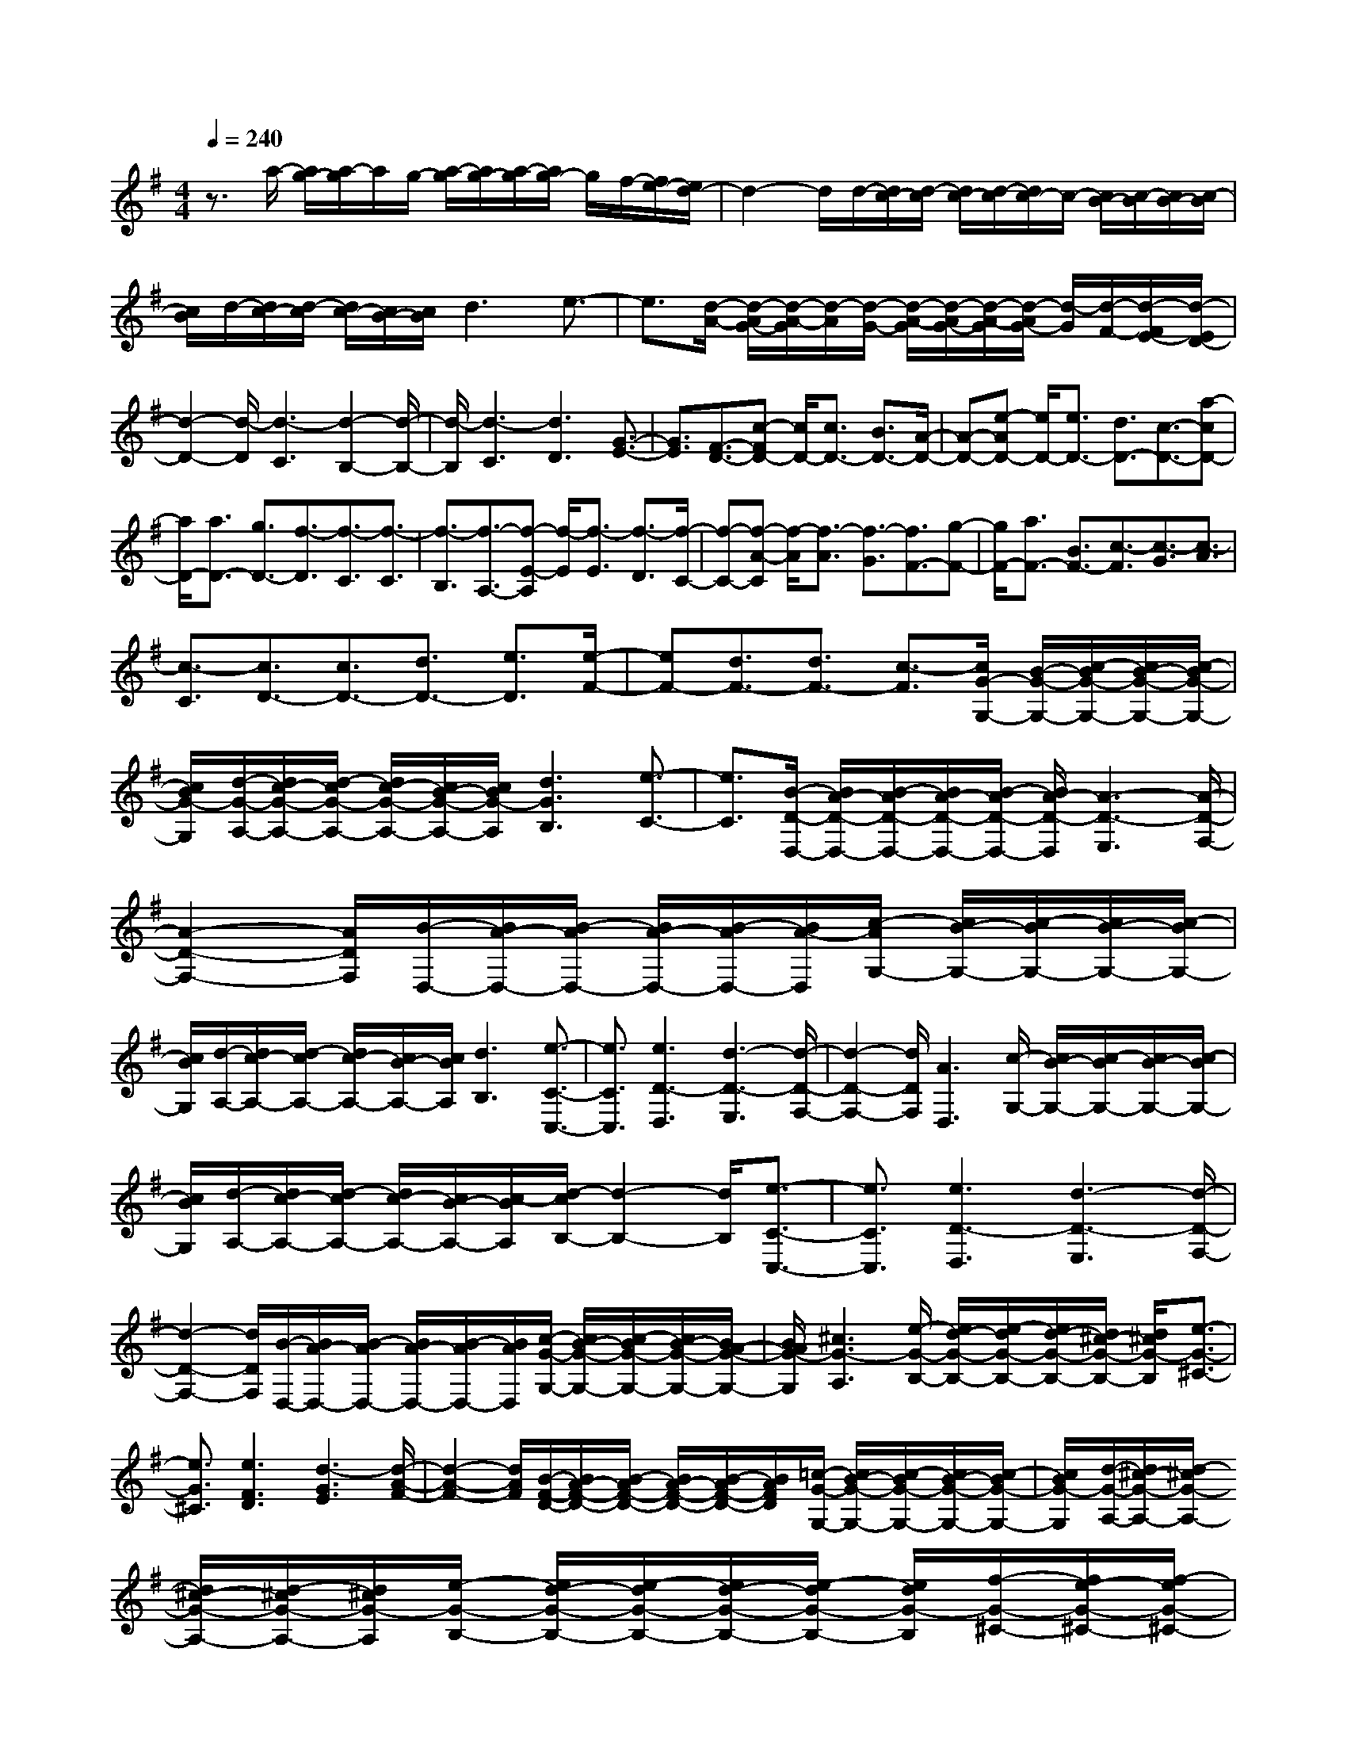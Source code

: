 % input file /home/ubuntu/MusicGeneratorQuin/training_data/scarlatti/K493.MID
X: 1
T: 
M: 4/4
L: 1/8
Q:1/4=240
K:G % 1 sharps
%(C) John Sankey 1998
%%MIDI program 6
%%MIDI program 6
%%MIDI program 6
%%MIDI program 6
%%MIDI program 6
%%MIDI program 6
%%MIDI program 6
%%MIDI program 6
%%MIDI program 6
%%MIDI program 6
%%MIDI program 6
%%MIDI program 6
z3/2a/2- [a/2g/2-][a/2-g/2]a/2g/2- [a/2-g/2][a/2g/2-][a/2-g/2][a/2g/2-] g/2f/2-[f/2e/2-][e/2d/2-]|d2- d/2d/2-[d/2c/2-][d/2-c/2] [d/2c/2-][d/2-c/2][d/2c/2-]c/2- [c/2B/2-][c/2-B/2][c/2B/2-][c/2-B/2]|[c/2B/2]d/2-[d/2c/2-][d/2-c/2] [d/2c/2-][c/2B/2-][c/2B/2]d3e3/2-|e3/2[d/2-A/2-] [d/2-A/2G/2-][d/2-A/2-G/2][d/2-A/2][d/2-G/2-] [d/2-A/2-G/2][d/2-A/2G/2-][d/2-A/2-G/2][d/2-A/2G/2-] [d/2-G/2][d/2-F/2-][d/2-F/2E/2-][d/2-E/2D/2-]|
[d2-D2-] [d/2-D/2][d3-C3][d2-B,2-][d/2-B,/2-]|[d/2-B,/2][d3-C3][d3D3][G3/2-E3/2-]|[G3/2E3/2][F3/2-D3/2-][c-FD-] [c/2D/2-][c3/2D3/2-] [B3/2D3/2-][A/2-D/2-]|[A-D-][e-AD-] [e/2D/2-][e3/2D3/2-] [d3/2D3/2-][c3/2-D3/2-][a-cD-]|
[a/2D/2-][a3/2D3/2-] [g3/2D3/2-][f3/2-D3/2][f3/2-C3/2][f3/2-C3/2]|[f3/2-B,3/2][f3/2-A,3/2-][f-E-A,] [f/2-E/2][f3/2-E3/2] [f3/2-D3/2][f/2-C/2-]|[f-C-][f-A-C] [f/2-A/2][f3/2-A3/2] [f3/2-G3/2][f3/2F3/2-][g-F-]|[g/2F/2-][a3/2F3/2-] [B3/2F3/2-][c3/2-F3/2][c3/2-G3/2][c3/2-A3/2]|
[c3/2-C3/2][c3/2D3/2-][c3/2D3/2-][d3/2D3/2-] [e3/2D3/2][e/2-F/2-]|[eF-][d3/2F3/2-][d3/2F3/2-] [c3/2-F3/2][c/2G/2-G,/2-] [B/2-G/2-G,/2-][c/2-B/2G/2-G,/2-][c/2B/2-G/2-G,/2-][c/2-B/2G/2-G,/2-]|[c/2B/2G/2-G,/2][d/2-G/2-A,/2-][d/2c/2-G/2-A,/2-][d/2-c/2G/2-A,/2-] [d/2c/2-G/2-A,/2-][c/2B/2-G/2-A,/2-][c/2B/2G/2-A,/2][d3G3B,3][e3/2-C3/2-]|[e3/2C3/2][B/2-D/2-D,/2-] [B/2A/2-D/2-D,/2-][B/2-A/2D/2-D,/2-][B/2A/2-D/2-D,/2-][B/2-A/2D/2-D,/2-] [B/2A/2-D/2-D,/2][A3-D3-E,3][A/2-D/2-F,/2-]|
[A2-D2-F,2-] [A/2D/2F,/2][B/2-D,/2-][B/2A/2-D,/2-][B/2-A/2D,/2-] [B/2A/2-D,/2-][B/2-A/2D,/2-][B/2A/2-D,/2][c/2-A/2G,/2-] [c/2B/2-G,/2-][c/2-B/2G,/2-][c/2B/2-G,/2-][c/2-B/2G,/2-]|[c/2B/2G,/2][d/2-A,/2-][d/2c/2-A,/2-][d/2-c/2A,/2-] [d/2c/2-A,/2-][c/2B/2-A,/2-][c/2B/2A,/2][d3B,3][e3/2-C3/2-C,3/2-]|[e3/2C3/2C,3/2][e3D3-D,3][d3-D3-E,3][d/2-D/2-F,/2-]|[d2-D2-F,2-] [d/2D/2F,/2][A3D,3][c/2-G,/2-] [c/2B/2-G,/2-][c/2-B/2G,/2-][c/2B/2-G,/2-][c/2-B/2G,/2-]|
[c/2B/2G,/2][d/2-A,/2-][d/2c/2-A,/2-][d/2-c/2A,/2-] [d/2c/2-A,/2-][c/2B/2-A,/2-][c/2-B/2A,/2][d/2-c/2B,/2-] [d2-B,2-] [d/2B,/2][e3/2-C3/2-C,3/2-]|[e3/2C3/2C,3/2][e3D3-D,3][d3-D3-E,3][d/2-D/2-F,/2-]|[d2-D2-F,2-] [d/2D/2F,/2][B/2-D,/2-][B/2A/2-D,/2-][B/2-A/2D,/2-] [B/2A/2-D,/2-][B/2-A/2D,/2-][B/2A/2D,/2][c/2-G/2-G,/2-] [c/2B/2-G/2-G,/2-][c/2-B/2G/2-G,/2-][c/2B/2-G/2-G,/2-][B/2A/2-G/2-G,/2-]|[B/2A/2G/2-G,/2][^c3G3-A,3][e/2-G/2-B,/2-] [e/2d/2-G/2-B,/2-][e/2-d/2G/2-B,/2-][e/2d/2-G/2-B,/2-][d/2^c/2-G/2-B,/2-] [d/2^c/2G/2-B,/2][e3/2-G3/2-^C3/2-]|
[e3/2G3/2^C3/2][e3F3D3][d3-G3E3][d/2-A/2-F/2-]|[d2-A2-F2-] [d/2A/2F/2][B/2-F/2-D/2-][B/2A/2-F/2-D/2-][B/2-A/2F/2-D/2-] [B/2A/2-F/2-D/2-][B/2-A/2F/2-D/2-][B/2A/2F/2D/2][=c/2-G/2-G,/2-] [c/2B/2-G/2-G,/2-][c/2-B/2G/2-G,/2-][c/2B/2-G/2-G,/2-][c/2-B/2G/2-G,/2-]|[c/2B/2G/2-G,/2][d/2-G/2-A,/2-][d/2^c/2-G/2-A,/2-][d/2-^c/2G/2-A,/2-] [d/2^c/2-G/2-A,/2-][d/2-^c/2G/2-A,/2-][d/2^c/2G/2-A,/2][e/2-G/2-B,/2-] [e/2d/2-G/2-B,/2-][e/2-d/2G/2-B,/2-][e/2d/2-G/2-B,/2-][e/2-d/2G/2-B,/2-] [e/2d/2G/2-B,/2][f/2-G/2-^C/2-][f/2e/2-G/2-^C/2-][f/2-e/2G/2-^C/2-]|[f/2e/2-G/2-^C/2-][f/2-e/2G/2-^C/2-][f/2e/2G/2^C/2][g/2-F/2-D/2-] [g/2f/2-F/2-D/2-][g/2-f/2F/2-D/2-][g/2f/2-F/2-D/2-][g/2-f/2F/2-D/2-] [g/2f/2F/2D/2][a/2-E/2-][a/2g/2-E/2-][a/2-g/2E/2-] [a/2g/2-E/2-][a/2-g/2E/2-][a/2g/2E/2][b/2-F/2-]|
[b/2a/2-F/2-][b/2-a/2F/2-][b/2a/2-F/2-][b/2-a/2F/2-] [b/2a/2F/2][^c'/2-G/2-][^c'/2b/2-G/2-][^c'/2-b/2G/2-] [^c'/2b/2-G/2-][^c'/2-b/2G/2-][^c'/2b/2G/2][d'/2-A,/2-] [d'/2^c'/2-A,/2-][d'/2-^c'/2A,/2-][d'/2^c'/2-A,/2-][d'/2-^c'/2A,/2-]|[d'/2^c'/2A,/2-][d'/2-A/2-A,/2-][d'/2^c'/2-A/2-A,/2-][d'/2-^c'/2A/2-A,/2-] [d'/2^c'/2-A/2-A,/2-][^c'/2b/2-A/2-A,/2-][^c'/2b/2A/2A,/2][d'3F3][b/2-D/2-][b/2a/2-D/2-][b/2-a/2D/2-]|[b/2a/2-D/2-][a/2g/2-D/2-][a/2g/2D/2][b3/2G3/2-][f3/2G3/2][g3/2E3/2-] [e3/2E3/2][d/2-A/2-]|[d2-A2-] [d/2-A/2-][d/2-A/2-A,/2-][d/2^c/2-A/2-A,/2-][d/2-^c/2A/2-A,/2-] [d/2^c/2-A/2-A,/2-][^c/2B/2-A/2-A,/2-][^c/2B/2A/2A,/2][^c3/2D3/2-][d-D-]|
[d/2D/2-][f2D2-]D/2-[d/2-D/2-][f/2-d/2D/2-] [f2-D2-] [f/2-D/2][f3/2-A3/2-]|[f3/2-A3/2][f3G3-][g3-G3-A,3-][g/2-G/2-E/2-A,/2-]|[g2-G2-E2-A,2-] [g/2G/2E/2A,/2-][^c3G3A,3][^c3/2F3/2-][d-F-]|[d/2F/2][f2D2-]D/2-[d/2-D/2-][f/2-d/2D/2-] [f2-D2-] [f/2-D/2][f3/2-A3/2-]|
[f3/2-A3/2][f3G3-][g3-G3-A,3-][g/2-G/2-E/2-A,/2-]|[g2-G2-E2-A,2-] [g/2G/2E/2A,/2-][^c3G3A,3][d2-F2-][d/2-F/2-]|[d/2F/2][f2D2-]D/2-[d/2-D/2-][a/2-d/2D/2-] [a2-D2-] [a/2-D/2][a3/2-A3/2-F3/2-]|[a3/2-A3/2F3/2][a3B3-G,3-][g2B2-G,2-][B/2-G,/2-][e/2-B/2-G,/2-][b/2-e/2B/2-G,/2-]|
[b2-B2-G,2-] [b/2-B/2G,/2][b3-B3G3][b2-^c2-A,2-][b/2-^c/2-A,/2-]|[b/2^c/2-A,/2-][^c'3/2^c3/2-A3/2-A,3/2-] [a3/2^c3/2A3/2A,3/2][d'3F3][b/2-D/2-][b/2a/2-D/2-][b/2-a/2D/2-]|[b/2a/2-D/2-][a/2g/2-D/2-][a/2-g/2D/2][b/2-a/2G/2-] [bG-][f3/2G3/2][g3/2E3/2-] [e3/2E3/2][d/2-A/2-]|[d2-A2-] [d/2-A/2-][d/2-A/2-A,/2-][d/2^c/2-A/2-A,/2-][d/2-^c/2A/2-A,/2-] [d/2^c/2-A/2-A,/2-][^c/2B/2-A/2-A,/2-][^c/2B/2A/2A,/2][^c3/2D3/2-][d-D-]|
[d/2D/2-][f2D2-]D/2-[d/2-D/2-][f/2-d/2D/2-] [f2-D2-] [f/2-D/2][f3/2-A3/2-]|[f3/2-A3/2][f3G3-][g3-G3-A,3-][g/2-G/2-E/2-A,/2-]|[g2-G2-E2-A,2-] [g/2G/2E/2A,/2-][^c3G3A,3][^c3/2F3/2-][d-F-]|[d/2F/2][f2D2-]D/2-[d/2-D/2-][f/2-d/2D/2-] [f2-D2-] [f/2-D/2][f3/2-A3/2-]|
[f3/2-A3/2][f3G3-][g3-G3-A,3-][g/2-G/2-E/2-A,/2-]|[g2-G2-E2-A,2-] [g/2G/2E/2A,/2-][^c3G3A,3][d2-F2-][d/2-F/2-]|[d/2F/2][f2D2-]D/2-[d/2-D/2-][a/2-d/2D/2-] [a2-D2-] [a/2-D/2][a3/2-A3/2-F3/2-]|[a3/2-A3/2F3/2][a3B3-G,3-][g2B2-G,2-][B/2-G,/2-][e/2-B/2-G,/2-][b/2-e/2B/2-G,/2-]|
[b2-B2-G,2-] [b/2-B/2G,/2][b3-B3G3][b2-^c2-A,2-][b/2-^c/2-A,/2-]|[b/2^c/2-A,/2-][^c'3/2^c3/2-A3/2-A,3/2-] [a3/2^c3/2A3/2A,3/2][d'3/2F3/2-][a3/2F3/2][f3/2D3/2-]|[d3/2D3/2][b3/2G3/2-][f3/2G3/2][g3/2E3/2-] [e3/2E3/2][d/2-A/2-]|[d2-A2-] [d/2-A/2-][d/2-A/2-A,/2-][d/2^c/2-A/2-A,/2-][d/2-^c/2A/2-A,/2-] [d/2^c/2-A/2-A,/2-][^c/2B/2-A/2-A,/2-][^c/2B/2A/2A,/2][^c3/2D3/2-][d-D-]|
[d/2-D/2][d3/2F3/2-] F/2z/2D/2-[d/2-F/2-D/2] [d2-F2-] [d/2-F/2][d3/2-D3/2-]|[d3/2-D3/2][d3A,,,3-][e3/2A,,,3/2-] [d3/2A,,,3/2-][^c/2-A,,,/2-]|[^c-A,,,-][^c3/2-E3/2A,,,3/2-][^c3/2F3/2-A,,,3/2-] [d3/2F3/2A,,,3/2-][e2-G2-A,,,2-][e/2-G/2-A,,,/2-]|[e/2-G/2A,,,/2][e2-G2]e/2-[e/2E/2-][e/2-G/2-E/2] [e2-G2-] [e/2-G/2][e3/2-E3/2-]|
[e3/2-E3/2][e3A,,,3-][f3/2A,,,3/2-] [e3/2A,,,3/2-][d/2-A,,,/2-]|[d-A,,,-][d3/2-F3/2A,,,3/2-][d3/2G3/2-A,,,3/2-] [e3/2G3/2A,,,3/2-][f2-A2-A,,,2-][f/2-A/2-A,,,/2-]|[f/2-A/2A,,,/2][f2-A2]f/2-[f/2F/2-][f/2-A/2-F/2] [f2-A2-] [f/2-A/2][f3/2-F3/2-]|[f3/2-F3/2][f3G,,,3-][g3/2G,,,3/2-] [f3/2G,,,3/2-][e/2-G,,,/2-]|
[e-G,,,-][e3/2-G3/2G,,,3/2-][e3/2A3/2-G,,,3/2-] [f3/2A3/2-G,,,3/2][g3/2-A3/2G,,,3/2-][g-B-G,,,-]|[g/2-B/2G,,,/2-][g3/2A3/2-G,,,3/2-] [f3/2A3/2-G,,,3/2-][e3/2-A3/2G,,,3/2-][e3/2-G3/2G,,,3/2-][e3/2F3/2-G,,,3/2-]|[d3/2F3/2-G,,,3/2][^c3/2-F3/2A,,,3/2-][^c3/2-E3/2A,,,3/2-][^c3/2D3/2-A,,,3/2-] [B3/2D3/2-A,,,3/2-][A/2-D/2-A,,,/2-]|[A-DA,,,-][A3/2-D3/2A,,,3/2-][A3/2^C3/2-A,,,3/2-] [G3/2-^C3/2A,,,3/2][G3/2D3/2-D,,3/2-][F-D-D,,-]|
[F/2D/2D,,/2][G3/2G,,3/2-] [A3/2G,,3/2][D3-A,,3-][D/2-A,,/2-A,,,/2-][D/2^C/2-A,,/2-A,,,/2-][D/2-^C/2A,,/2-A,,,/2-]|[D/2^C/2-A,,/2-A,,,/2-][^C/2B,/2-A,,/2-A,,,/2-][^C/2B,/2A,,/2A,,,/2][D3-D,,3][F3/2-D3/2] F/2z/2D/2-[d/2-F/2-D/2]|[d2-F2-] [d/2-F/2][d3-D3][d2-A,,,2-][d/2-A,,,/2-]|[d/2A,,,/2-][e3/2A,,,3/2-] [d3/2A,,,3/2-][^c3/2-A,,,3/2-][^c3/2-E3/2A,,,3/2-][^c3/2F3/2-A,,,3/2-]|
[d3/2F3/2A,,,3/2-][e3-G3A,,,3][e2-G2]e/2-[e/2E/2-][e/2-G/2-E/2]|[e2-G2-] [e/2-G/2][e3-E3][e2-A,,,2-][e/2-A,,,/2-]|[e/2A,,,/2-][f3/2A,,,3/2-] [e3/2A,,,3/2-][d3/2-A,,,3/2-][d3/2-F3/2A,,,3/2-][d3/2G3/2-A,,,3/2-]|[e3/2G3/2A,,,3/2-][f3-A3A,,,3][f2-A2]f/2-[f/2F/2-][f/2-A/2-F/2]|
[f2-A2-] [f/2-A/2][f3-F3][f2-G,,,2-][f/2-G,,,/2-]|[f/2G,,,/2-][g3/2G,,,3/2-] [f3/2G,,,3/2-][e3/2-G,,,3/2-][e3/2-G3/2G,,,3/2-][e3/2A3/2-G,,,3/2-]|[f3/2A3/2-G,,,3/2][g3/2-A3/2G,,,3/2-][g3/2-B3/2G,,,3/2-][g3/2A3/2-G,,,3/2-] [f3/2A3/2-G,,,3/2-][e/2-A/2-G,,,/2-]|[e-AG,,,-][e3/2-G3/2G,,,3/2-][e3/2F3/2-G,,,3/2-] [d3/2F3/2-G,,,3/2][^c3/2-F3/2A,,,3/2-][^c-E-A,,,-]|
[^c/2-E/2A,,,/2-][^c3/2D3/2-A,,,3/2-] [B3/2D3/2-A,,,3/2-][A3/2-D3/2A,,,3/2-][A3/2-D3/2A,,,3/2-][A3/2^C3/2-A,,,3/2-]|[G3/2-^C3/2A,,,3/2][G3/2D3/2-D,,3/2-][F3/2D3/2D,,3/2][G3/2G,,3/2-] [A3/2G,,3/2][D/2-A,,/2-]|[D2-A,,2-] [D/2-A,,/2-][D/2-A,,/2-A,,,/2-][D/2^C/2-A,,/2-A,,,/2-][D/2-^C/2A,,/2-A,,,/2-] [D/2^C/2-A,,/2-A,,,/2-][^C/2B,/2-A,,/2-A,,,/2-][^C/2B,/2A,,/2A,,,/2][D3/2D,,3/2-][d'-D,,-]|[d'/2D,,/2-][a3/2D,,3/2-] [f3/2D,,3/2-][d3/2D,,3/2-][A3/2D,,3/2-][F3/2D,,3/2-]|
[D3/2D,,3/2-][^c3-D,,3][^c3/2G,3/2-] [d3/2G,3/2][D/2-A,/2-]|[D2-A,2-] [D/2A,/2-][^C3A,3A,,3][D3/2D,,3/2-][d'-D,,-]|[d'/2D,,/2-][a3/2D,,3/2-] [f3/2D,,3/2-][d3/2D,,3/2-][A3/2D,,3/2-][F3/2D,,3/2-]|[D3/2D,,3/2-][^c3-D,,3][^c3/2G,3/2-G,,3/2-] [d3/2G,3/2-G,,3/2-][D/2-G,/2-G,,/2-]|
[D-G,G,,]D3/2[^C3A,3-A,,3-][^c3/2-A,3/2A,,3/2]^c-|^c/2-[^c3/2G,3/2-G,,3/2-] [d3/2G,3/2-G,,3/2-][D3/2-G,3/2G,,3/2]D3/2[^C3/2-A,3/2-A,,3/2-]|[^C3/2A,3/2-A,,3/2-][^c3/2-A,3/2A,,3/2]^c3/2-[^c3/2G,3/2-] [d3/2G,3/2][D/2-A,/2-]|[D2-A,2-] [D/2-A,/2-][D/2-A,/2-A,,/2-][D/2^C/2-A,/2-A,,/2-][D/2-^C/2A,/2-A,,/2-] [D/2^C/2-A,/2-A,,/2-][^C/2B,/2-A,/2-A,,/2-][^C/2B,/2A,/2A,,/2][^C2-D,,2-][^C/2-D,,/2-]|
[^C/2D,,/2-][D6-D,,6-][D3/2-D,,3/2-]|[D3/2D,,3/2]D,3/2-[F3/2D,3/2-][F3/2D,3/2-] [E3/2D,3/2-][D/2-D,/2-]|[D-D,-][A-DD,-] [A/2D,/2-][A3/2D,3/2-] [G3/2D,3/2][F3/2-D,3/2-][=c-FD,-]|[c/2D,/2-][c3/2D,3/2-] [B3/2D,3/2-][A3/2-D,3/2-][e-AD,-] [e/2D,/2-][e3/2D,3/2-]|
[d3/2D,3/2-][c3/2-D,3/2][c3/2-F,3/2][c3/2-F,3/2] [c3/2-E,3/2][c/2-D,/2-]|[c-D,-][c-A,-D,] [c/2-A,/2][c3/2-A,3/2] [c3/2G,3/2][c3/2-F,3/2-][c-=C-F,]|[c/2-C/2][c3/2-C3/2] [c3/2-B,3/2][c3/2-A,3/2-][c-F-A,] [c/2-F/2][c3/2-F3/2]|[c3/2E3/2][f3/2F3/2-^D3/2-][c3/2F3/2-^D3/2-][c3/2F3/2-^D3/2-] [B3/2F3/2-^D3/2-][B/2-F/2-^D/2-]|
[BF-^D-][A3/2F3/2^D3/2][A3/2F3/2-^D3/2-] [G3/2F3/2^D3/2][G3/2-E3/2-][B-GE-]|[B/2E/2-][B3/2E3/2-G,3/2-] [c3/2E3/2G,3/2][c3/2A,3/2-][A3/2A,3/2-][A3/2E3/2-A,3/2-]|[F3/2E3/2-A,3/2][F3/2-E3/2-B,3/2-][B-FE-B,-] [B/2E/2B,/2-][B3/2^D3/2-B,3/2-] [c3/2^D3/2B,3/2][c/2-A,/2-]|[cA,-][A3/2A,3/2-][A3/2E3/2-A,3/2-] [F3/2E3/2-A,3/2][F3/2-E3/2-B,3/2-][B-FE-B,-]|
[B/2E/2B,/2-][B3/2^D3/2-B,3/2-] [c3/2^D3/2B,3/2][c3/2A,3/2-][A3/2A,3/2-][A3/2E3/2-A,3/2-]|[F3/2E3/2A,3/2][F3/2-B,3/2-][c-FB,-] [c/2B,/2][c3/2C3/2-] [B3/2C3/2][B/2-=D/2-]|[BD-][A3/2D3/2-][A3/2D3/2-] [^G3/2D3/2][^G3/2-E,3/2-][B-^GE,-]|[B/2E,/2-][B3/2D3/2-E,3/2-] [d3/2D3/2-E,3/2][d3/2D3/2-=F,3/2-][B3/2D3/2=F,3/2][B3/2D3/2-]|
[^G3/2D3/2-][^G3/2-D3/2-E,3/2-][B-^GD-E,-] [B/2D/2E,/2-][B3/2D3/2-E,3/2-] [d3/2D3/2-E,3/2][d/2-D/2-=F,/2-]|[dD-=F,-][B3/2D3/2=F,3/2][B3/2D3/2-] [^G3/2D3/2][^G3/2D3/2-E,3/2-][=f-D-E,-]|[=f/2D/2-E,/2-][=f3/2D3/2-E,3/2-] [e3/2D3/2-E,3/2-][e3/2D3/2-E,3/2-][d3/2D3/2E,3/2][d3/2^G,3/2-]|[c3/2^G,3/2][c3/2A,3/2-][B3/2A,3/2][B3/2B,3/2-] [A3/2B,3/2][A/2-C/2-]|
[AC-][=G3/2C3/2][G3/2A,3/2-] [F3/2A,3/2][F3/2D3/2-][e-D-]|[e/2D/2-][e3/2D3/2-D,3/2-] [d3/2D3/2D,3/2-][d3/2D,3/2-][c3/2D,3/2][c3/2^F,3/2-]|[B3/2F,3/2][B3/2=G,3/2-][A3/2G,3/2][A3/2A,3/2-] [G3/2A,3/2][G/2-B,/2-]|[GB,-][F3/2B,3/2][F3/2G,3/2-] [E3/2G,3/2][E3/2C3/2-][D-C-]|
[D/2C/2][D3/2B,3/2-] [C3/2B,3/2][D/2-A,/2-] [D/2C/2-A,/2-][D/2-C/2A,/2-][D/2A,/2-][C/2-A,/2-] [D/2-C/2A,/2][D/2C/2-G,/2-][D/2-C/2G,/2-][D/2C/2-G,/2-]|[C/2G,/2-][B,/2-G,/2-][C/2-B,/2G,/2][D/2-C/2D,/2-] [D-D,-][D-G,-D,] [D/2-G,/2][D3/2-G,3/2] [D3/2-F,3/2][D/2-F,/2-]|[D-F,-][D-C-F,] [D/2-C/2][D3/2-C3/2] [D3/2B,3/2]B,3/2-[G-B,]|G/2G3/2 F3/2F3/2E3/2D3/2|
C3/2B,3/2-[G3/2B,3/2-][G3/2B,3/2-] [F3/2B,3/2][F/2-C/2-A,/2-]|[F-C-A,-][c-FC-A,-] [c/2C/2-A,/2-][c3/2C3/2-A,3/2-] [B3/2C3/2A,3/2][B3/2-B,3/2-G,3/2-][e-BB,-G,-]|[e/2B,/2-G,/2-][e3/2B,3/2-G,3/2-] [d3/2B,3/2G,3/2][d3/2-A,3/2-F,3/2-][a-dA,-F,-] [a/2A,/2-F,/2-][a3/2A,3/2-F,3/2-]|[c3/2A,3/2F,3/2][B3/2G,3/2-][c3/2G,3/2][d3/2C,3/2-] [c3/2C,3/2][B/2-D,/2-]|
[BD,-][A3/2D,3/2-][G3/2D,3/2-D,,3/2-] [F3/2D,3/2D,,3/2][G2-G,,2-][G/2-G,,/2-]|[G/2G,,/2-][b2G,,2-]G,,/2-[g/2-G,,/2-][b/2-g/2G,,/2-] [b2-G,,2-] [b/2-G,,/2][b3/2-d3/2-]|[b3/2-d3/2][b3c3-][=c'3-c3-D3-][c'/2-c/2-A/2-D/2-]|[c'2-c2-A2-D2-] [c'/2c/2A/2D/2-][^f3c3D3][f3/2B3/2-][g-B-]|
[g/2B/2][b2G2-]G/2-[g/2-G/2-][b/2-g/2G/2-] [b2-G2-] [b/2-G/2][b3/2-d3/2-]|[b3/2-d3/2][b3c3-][c'3-c3-D3-][c'/2-c/2-A/2-D/2-]|[c'2-c2-A2-D2-] [c'/2c/2A/2D/2-][f3c3D3][g2-B2-][g/2-B/2-]|[g/2B/2][b2G2-]G/2-[g/2-G/2-][d'/2-g/2G/2-] [d'2-G2-] [d'/2-G/2][d'3/2-d3/2-B3/2-]|
[d'3/2-d3/2B3/2][d'3e3-C3-][c'2e2-C2-][e/2-C/2-][a/2-e/2-C/2-][e'/2-a/2e/2-C/2-]|[e'2-e2-C2-] [e'/2-e/2C/2][e'3-e3c3][e'2-f2-D2-][e'/2-f/2-D/2-]|[e'/2f/2-D/2-][f'3/2f3/2-d3/2-D3/2-] [d'3/2f3/2d3/2D3/2][g'3B3][d'3/2-G3/2-]|[d'3/2G3/2][e'3/2c3/2-][b3/2c3/2][c'3/2A3/2-] [a3/2A3/2][g/2-d/2-]|
[g2-d2-] [g/2-d/2-][g/2-d/2-D/2-][g/2f/2-d/2-D/2-][g/2-f/2d/2-D/2-] [g/2f/2-d/2-D/2-][f/2e/2-d/2-D/2-][f/2-e/2d/2D/2][g/2-f/2G/2-] [g2-G2-]|[g/2G/2-][B3/2-G3/2] B/2z/2G/2-[B/2-G/2] B2- B/2-[B3/2-D3/2-]|[B3/2-D3/2][B3C3-][c3-C3-D,3-][c/2-C/2-A,/2-D,/2-]|[c2-C2-A,2-D,2-] [c/2C/2A,/2D,/2-][F3C3D,3][F3/2B,3/2-][G-B,-]|
[G/2B,/2][B2G,2-]G,/2-[G/2-G,/2-][B/2-G/2G,/2-] [B2-G,2-] [B/2-G,/2-][B3/2-D3/2-G,3/2-]|[B3/2-D3/2G,3/2-][B3C3-G,3][c3-C3-D,3-][c/2-C/2-A,/2-D,/2-]|[c2-C2-A,2-D,2-] [c/2C/2A,/2D,/2-][F3C3D,3][G2-B,2-][G/2-B,/2-]|[G/2B,/2][B2G,2-]G,/2-[G/2-G,/2-][d/2-G/2G,/2-] [d2-G,2-] [d/2-G,/2][d3/2-D3/2-B,3/2-]|
[d3/2-D3/2B,3/2][d3E3-C,3-][c2E2-C,2-][E/2-C,/2-][A/2-E/2-C,/2-][e/2-A/2E/2-C,/2-]|[e2-E2-C,2-] [e/2-E/2C,/2][e3-E3C3][e2-F2-D,2-][e/2-F/2-D,/2-]|[e/2F/2-D,/2-][f3/2F3/2-D3/2-D,3/2-] [d3/2F3/2D3/2D,3/2][g3/2B,3/2-][d3/2B,3/2][B3/2G,,3/2-]|[G3/2G,,3/2][e3/2C,3/2-][B3/2C,3/2][c3/2A,,3/2-] [A3/2A,,3/2][G/2-D,/2-]|
[G2-D,2-] [G/2-D,/2-][G/2-D,/2-D,,/2-][G/2F/2-D,/2-D,,/2-][G/2-F/2D,/2-D,,/2-] [G/2F/2-D,/2-D,,/2-][F/2E/2-D,/2-D,,/2-][F/2-E/2D,/2D,,/2][G/2-F/2G,,/2-] [G2-G,,2-]|[G/2-G,,/2][B3/2-G3/2] B/2z/2G/2-[g/2-B/2-G/2] [g2-B2-] [g/2-B/2][g3/2-G3/2-]|[g3/2-G3/2][g3D,,3-][a3/2D,,3/2-] [g3/2D,,3/2-][f/2-D,,/2-]|[f-D,,-][f3/2-A3/2D,,3/2-][f3/2B3/2-D,,3/2-] [g3/2B3/2D,,3/2-][a2-c2-D,,2-][a/2-c/2-D,,/2-]|
[a/2-c/2D,,/2][a2-c2]a/2-[a/2A/2-][a/2-c/2-A/2] [a2-c2-] [a/2-c/2][a3/2-A3/2-]|[a3/2-A3/2][a3D,,3-][b3/2D,,3/2-] [a3/2D,,3/2-][g/2-D,,/2-]|[g-D,,-][g3/2-B3/2D,,3/2-][g3/2c3/2-D,,3/2-] [a3/2c3/2D,,3/2-][b2-d2-D,,2-][b/2-d/2-D,,/2-]|[b/2-d/2D,,/2][b2-d2]b/2-[b/2B/2-][b/2-d/2-B/2] [b2-d2-] [b/2-d/2][b3/2-B3/2-]|
[b3/2-B3/2][b3C,,3-][c'3/2C,,3/2-] [b3/2C,,3/2-][a/2-C,,/2-]|[a-C,,-][a3/2-c3/2C,,3/2-][a3/2d3/2-C,,3/2-] [b3/2d3/2-C,,3/2][c'3/2-d3/2C,,3/2-][c'-e-C,,-]|[c'/2-e/2C,,/2-][c'3/2d3/2-C,,3/2-] [b3/2d3/2-C,,3/2-][a3/2-d3/2C,,3/2-][a3/2-c3/2C,,3/2-][a3/2B3/2-C,,3/2-]|[g3/2B3/2-C,,3/2][f3/2-B3/2D,,3/2-][f3/2-A3/2D,,3/2-][f3/2G3/2-D,,3/2-] [e3/2G3/2-D,,3/2-][d/2-G/2-D,,/2-]|
[d-GD,,-][d3/2-G3/2D,,3/2-][d3/2F3/2-D,,3/2-] [c3/2F3/2D,,3/2][c3/2G3/2-G,,3/2-][B-G-G,,-]|[B/2G/2G,,/2][c3/2C,3/2-] [d3/2C,3/2][G3-D,3-][G/2-D,/2-D,,/2-][G/2F/2-D,/2-D,,/2-][G/2-F/2D,/2-D,,/2-]|[G/2F/2-D,/2-D,,/2-][F/2E/2-D,/2-D,,/2-][F/2-E/2D,/2D,,/2][G/2-F/2G,,/2-] [G2-G,,2-] [G/2-G,,/2][B3/2-G3/2] B/2z/2G/2-[g/2-B/2-G/2]|[g2-B2-] [g/2-B/2][g3-G3][g2-D,,2-][g/2-D,,/2-]|
[g/2D,,/2-][a3/2D,,3/2-] [g3/2D,,3/2-][f3/2-D,,3/2-][f3/2-A3/2D,,3/2-][f3/2B3/2-D,,3/2-]|[g3/2B3/2D,,3/2-][a/2-c/2-D,,/2-] [a/2-c/2B/2-D,,/2-][a/2-c/2-B/2D,,/2-][a3/2-c3/2D,,3/2][a2-c2]a/2-[a/2A/2-][a/2-c/2-A/2]|[a2-c2-] [a/2-c/2][a3-A3][a2-D,,2-][a/2-D,,/2-]|[a/2D,,/2-][b3/2D,,3/2-] [a3/2D,,3/2-][g3/2-D,,3/2-][g3/2-B3/2D,,3/2-][g3/2c3/2-D,,3/2-]|
[a3/2c3/2D,,3/2-][b/2-d/2-D,,/2-] [b/2-d/2c/2-D,,/2-][b/2-d/2-c/2D,,/2-][b3/2-d3/2D,,3/2][b2-d2]b/2-[b/2B/2-][b/2-d/2-B/2]|[b2-d2-] [b/2-d/2][b3-B3][b2-C,,2-][b/2-C,,/2-]|[b/2C,,/2-][c'3/2C,,3/2-] [b3/2C,,3/2-][a3/2-C,,3/2-][a3/2-c3/2C,,3/2-][a3/2d3/2-C,,3/2-]|[b3/2d3/2-C,,3/2][c'3/2-d3/2C,,3/2-][c'3/2-e3/2C,,3/2-][c'3/2d3/2-C,,3/2-] [b3/2d3/2-C,,3/2-][a/2-d/2-C,,/2-]|
[a-dC,,-][a3/2-c3/2C,,3/2-][a3/2B3/2-C,,3/2-] [g3/2B3/2-C,,3/2][f3/2-B3/2D,,3/2-][f-A-D,,-]|[f/2-A/2D,,/2-][f3/2G3/2-D,,3/2-] [e3/2G3/2-D,,3/2-][d3/2-G3/2D,,3/2-][d3/2-G3/2D,,3/2-][d3/2F3/2-D,,3/2-]|[c3/2-F3/2D,,3/2][c3/2G3/2-G,,3/2-][B3/2G3/2G,,3/2][c3/2C,3/2-] [d3/2C,3/2][G/2-D,/2-]|[G2-D,2-] [G/2-D,/2-][G/2-D,/2-D,,/2-][G/2F/2-D,/2-D,,/2-][G/2-F/2D,/2-D,,/2-] [G/2F/2-D,/2-D,,/2-][F/2E/2-D,/2-D,,/2-][F/2-E/2D,/2D,,/2][G/2-F/2G,,/2-] [G-G,,-][g-G-G,,-]|
[g/2G/2G,,/2-][d3/2G,,3/2-] [B3/2G,,3/2-][G3/2G,,3/2-][D3/2G,,3/2-][B,3/2G,,3/2-]|[G,3/2G,,3/2-][f3-G,,3][f3/2C,3/2-] [g3/2C,3/2][G/2-D,/2-]|[G2-D,2-] [G/2D,/2-][F3D,3D,,3][G3/2-G,,3/2-][g-G-G,,-]|[g/2G/2G,,/2-][d3/2G,,3/2-] [B3/2G,,3/2-][G3/2G,,3/2-][D3/2G,,3/2-][B,3/2G,,3/2-]|
[G,3/2G,,3/2-][f3-G,,3][f3/2C,3/2-C,,3/2-] [g3/2C,3/2-C,,3/2-][G/2-C,/2-C,,/2-]|[G-C,C,,]G3/2[F3D,3-D,,3-][f3/2-D,3/2D,,3/2]f-|f/2-[f3/2C,3/2-C,,3/2-] [g3/2C,3/2-C,,3/2-][G3/2-C,3/2C,,3/2]G3/2[F3/2-D,3/2-D,,3/2-]|[F3/2D,3/2-D,,3/2-][f3/2-D,3/2D,,3/2]f3/2-[f3/2C,3/2-] [g3/2C,3/2][G/2-D,/2-]|
[G2-D,2-] [G/2-D,/2-][G/2-D,/2-D,,/2-][G/2F/2-D,/2-D,,/2-][G/2-F/2D,/2-D,,/2-] [G/2F/2-D,/2-D,,/2-][F/2E/2-D,/2-D,,/2-][F/2E/2D,/2D,,/2][F2-G,,2-][F/2-G,,/2-]|[F3-G,,3-][F/2G,,/2-][G4-G,,4-][G/2-G,,/2-]|[G8-G,,8-]|[GG,,]
